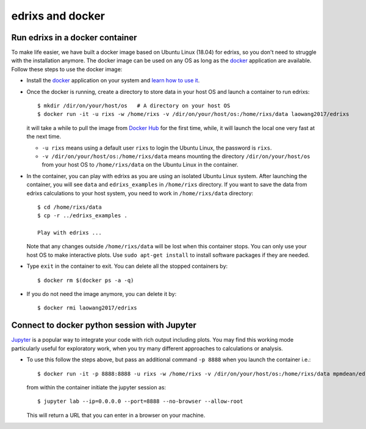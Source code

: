 *********************
edrixs and docker
*********************

Run edrixs in a docker container
--------------------------------

To make life easier, we have built a docker image based on Ubuntu Linux (18.04) for edrixs, so you don't need to struggle with the installation anymore.
The docker image can be used on any OS as long as the `docker <https://www.docker.com/>`_ application are available.
Follow these steps to use the docker image:

* Install the `docker <https://www.docker.com/>`_ application on your system and `learn how to use it <https://docs.docker.com/get-started/>`_.

* Once the docker is running, create a directory to store data in your host OS and launch a container to run edrixs::

    $ mkdir /dir/on/your/host/os   # A directory on your host OS
    $ docker run -it -u rixs -w /home/rixs -v /dir/on/your/host/os:/home/rixs/data laowang2017/edrixs

  it will take a while to pull the image from `Docker Hub <https://cloud.docker.com/repository/docker/laowang2017/edrixs/>`_ for the first time, while, it will launch the local one very fast at the next time.

  * ``-u rixs`` means using a default user ``rixs`` to login the Ubuntu Linux, the password is ``rixs``.

  * ``-v /dir/on/your/host/os:/home/rixs/data`` means mounting the directory ``/dir/on/your/host/os`` from your host OS to ``/home/rixs/data`` on the Ubuntu Linux in the container.

* In the container, you can play with edrixs as you are using an isolated Ubuntu Linux system. After launching the container, you will see ``data`` and ``edrixs_examples`` in ``/home/rixs`` directory. If you want to save the data from edrixs calculations to your host system, you need to work in ``/home/rixs/data`` directory::

    $ cd /home/rixs/data
    $ cp -r ../edrixs_examples .

    Play with edrixs ...

  Note that any changes outside ``/home/rixs/data`` will be lost when this container stops. You can only use your host OS to make interactive plots. Use ``sudo apt-get install`` to install software packages if they are needed.

* Type ``exit`` in the container to exit. You can delete all the stopped containers by::

    $ docker rm $(docker ps -a -q)

* If you do not need the image anymore, you can delete it by::

    $ docker rmi laowang2017/edrixs

Connect to docker python session with Jupyter
----------------------------------------------

`Jupyter <https://jupyter.org/>`_  is a popular way to integrate your code with rich output including plots. You may find this working mode particularly useful for exploratory work, when you try many different approaches to calculations or analysis.

* To use this follow the steps above, but pass an additional command ``-p 8888`` when you launch the container i.e.::

    $ docker run -it -p 8888:8888 -u rixs -w /home/rixs -v /dir/on/your/host/os:/home/rixs/data mpmdean/edrixs

  from within the container initiate the jupyter session as::

    $ jupyter lab --ip=0.0.0.0 --port=8888 --no-browser --allow-root

  This will return a URL that you can enter in a browser on your machine.
